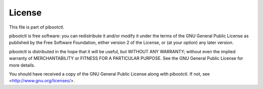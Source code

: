 =======
License
=======

This file is part of pibootctl.

pibootctl is free software: you can redistribute it and/or modify it under the
terms of the GNU General Public License as published by the Free Software
Foundation, either version 2 of the License, or (at your option) any later
version.

pibootctl is distributed in the hope that it will be useful, but WITHOUT ANY
WARRANTY; without even the implied warranty of MERCHANTABILITY or FITNESS FOR A
PARTICULAR PURPOSE.  See the GNU General Public License for more details.

You should have received a copy of the GNU General Public License along with
pibootctl.  If not, see <http://www.gnu.org/licenses/>.

